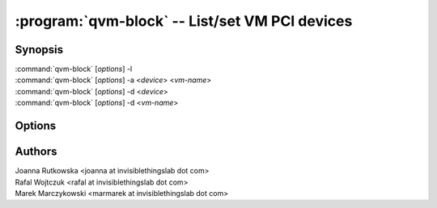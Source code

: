 .. program:: qvm-block

===============================================
:program:`qvm-block` -- List/set VM PCI devices
===============================================

Synopsis
========
| :command:`qvm-block` [*options*] -l
| :command:`qvm-block` [*options*] -a <*device*> <*vm-name*>
| :command:`qvm-block` [*options*] -d <*device*>
| :command:`qvm-block` [*options*] -d <*vm-name*>


Options
=======

.. option:: --help, -h

    Show this help message and exit

.. option:: --list, -l

    List block devices            

.. option:: --attach, -a

    Attach block device to specified VM

.. option:: --detach, -d

    Detach block device

.. option:: --frontend=FRONTEND, -f FRONTEND

    Specify device name at destination VM [default: xvdi]

.. option:: --ro

    Force read-only mode

.. option:: --no-auto-detach

    Fail when device already connected to other VM

Authors
=======
| Joanna Rutkowska <joanna at invisiblethingslab dot com>
| Rafal Wojtczuk <rafal at invisiblethingslab dot com>
| Marek Marczykowski <marmarek at invisiblethingslab dot com>
